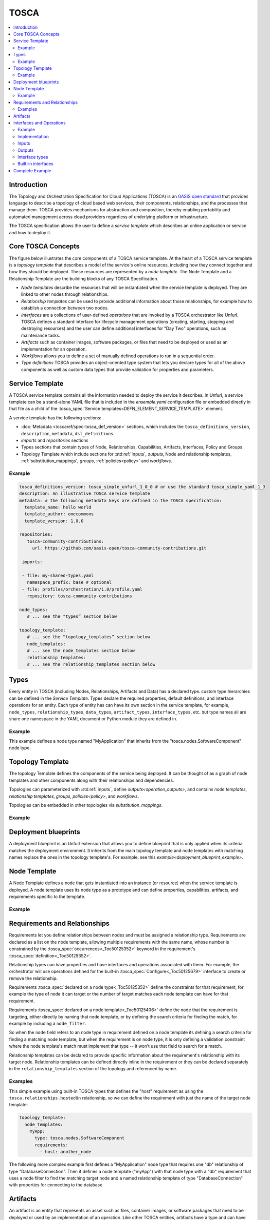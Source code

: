 .. _tosca:


TOSCA
=====

.. contents::
   :local:

Introduction
^^^^^^^^^^^^

The Topology and Orchestration Specification for Cloud Applications (TOSCA) is an `OASIS open standard <https://www.oasis-open.org/committees/tc_home.php?wg_abbrev=tosca>`_ that provides language to describe a topology of cloud based web services, their components, relationships, and the processes that manage them. TOSCA provides mechanisms for abstraction and composition, thereby enabling portability and automated management across cloud providers regardless of underlying platform or infrastructure. 
 
The TOSCA specification allows the user to define a `service template` which describes an online application or service and how to deploy it.

Core TOSCA Concepts
^^^^^^^^^^^^^^^^^^^

The figure below illustrates the core components of a TOSCA service template.
At the heart of a TOSCA service template is a `topology template` that describes a model of the service's online resources, including how they connect together and how they should be deployed. These resources are represented by a `node template`. 
The Node Template and a Relationship Template are the building blocks of any TOSCA Specification. 

.. https://app.diagrams.net/#G1rbe28yAmiULdCV2mtNJ_b0AWJFiG0iVi

.. image:: images/service_template.svg
   :width: 90%
   :align: center


* *Node templates* describe the resources that will be instantiated when the service template is deployed. They are linked to other nodes through relationships.
* *Relationship templates* can be used to provide additional information about those relationships, for example how to establish a connection between two nodes.
* *Interfaces* are a collections of user-defined *operations* that are invoked by a TOSCA orchestrator like Unfurl. TOSCA defines a standard interface for lifecycle management operations (creating, starting, stopping and destroying resources) and the user can define additional interfaces for "Day Two" operations, such as maintenance tasks.
* *Artifacts* such as container images, software packages, or files that need to be deployed or used as an implementation for an operation. 
* *Workflows* allows you to define a set of manually defined operations to run in a sequential order.
* *Type definitions* TOSCA provides an object-oriented type system that lets you declare types for all of the above components as well as custom data types that provide validation for properties and parameters.

.. seealso:: For more information, see the full `TOSCA Language Reference` and the :ref:`Glossary<glossary>` section.

Service Template
^^^^^^^^^^^^^^^^^

A TOSCA service template contains all the information needed to deploy the service it describes. In Unfurl, a service template can be a stand-alone YAML file that is included in the `ensemble.yaml` configuration file or embedded directly in that file as a child of the :tosca_spec:`Service templates<DEFN_ELEMENT_SERVICE_TEMPLATE>` element.

A service template has the following sections:

* :doc:`Metadata <toscaref/spec-tosca_def_version>` sections, which includes the ``tosca_definitions_version``, ``description``, ``metadata``, ``dsl_definitions``
* `imports` and `repositories` sections 
* Types sections that contain types of Node, Relationships, Capabilities, Artifacts, Interfaces, Policy and Groups
* Topology Template which include sections for :std:ref:`Inputs`, `outputs`, Node and relationship templates, :ref:`substitution_mappings`, `groups`, :ref:`policies<policy>` and `workflows`.

Example
-------

.. code:: yaml

  tosca_definitions_version: tosca_simple_unfurl_1_0_0 # or use the standard tosca_simple_yaml_1_3
  description: An illustrative TOSCA service template 
  metadata: # the following metadata keys are defined in the TOSCA specification:
    template_name: hello world
    template_author: onecommons
    template_version: 1.0.0

  repositories:
     tosca-community-contributions:
       url: https://github.com/oasis-open/tosca-community-contributions.git
   
   imports:
   
   - file: my-shared-types.yaml
     namespace_prefix: base # optional
   - file: profiles/orchestration/1.0/profile.yaml
     repository: tosca-community-contributions
   
  node_types:
     # ... see the "types” section below

  topology_template:    
     # ... see the “topology_templates” section below
     node_templates:
     # ... see the node_templates section below
     relationship_templates:
     # ... see the relationship_templates section below


Types
^^^^^

Every entity in TOSCA (including Nodes, Relationships, Artifacts and Data) has a declared type. custom type hierarchies can be defined in the `Service Template`.
Types declare the required properties, default definitions, and interface operations for an entity. Each type of entity has can have its own section in the service template, for example, ``node_types``, ``relationship_types``, ``data_types``, ``artifact_types``, ``interface_types``, etc. but type names all are share one namespace in the YAML document or Python module they are defined in.

Example
-------

This example defines a node type named "MyApplication" that inherits from the "tosca.nodes.SoftwareComponent" node type.

.. tab-set-code::

  .. literalinclude:: ./examples/tosca-type-example.yaml
    :language: yaml

  .. literalinclude:: ./examples/tosca-type-example.py
    :language: python

Topology Template
^^^^^^^^^^^^^^^^^^

The topology Template defines the components of the service being deployed. It can be thought of as a graph of node templates and other components along with their relationships and dependencies.

Topologies can parameterized with :std:ref:`inputs`, define `outputs<operation_outputs>`, and contains `node templates`, `relationship templates`, `groups`, `policies<policy>`, and `workflows`.

Topologies can be embedded in other topologies via `substitution_mappings`.

Example
-------

.. tab-set-code::

  .. literalinclude:: ./examples/topology-template.yaml
    :language: yaml

  .. literalinclude:: ./examples/topology-template.py
    :language: python

Deployment blueprints
^^^^^^^^^^^^^^^^^^^^^

A deployment blueprint is an Unfurl extension that allows you to define blueprint that is only applied when its criteria matches the deployment environment. It inherits from the main topology template and node templates with matching names replace the ones in the topology template's. For example, see this `example<deployment_blueprint_example>`.

Node Template
^^^^^^^^^^^^^

A Node Template defines a node that gets instantiated into an instance (or resource) when the service template is deployed.  A node template uses its node type as a prototype and can define properties, capabilities, artifacts, and requirements specific to the template.

Example
-------

.. tab-set-code::

  .. literalinclude:: ./examples/tosca-node-template.yaml
    :language: yaml

  .. literalinclude:: ./examples/tosca-node-template.py
    :language: python


Requirements and Relationships
^^^^^^^^^^^^^^^^^^^^^^^^^^^^^^^

Requirements let you define relationships between nodes and must be assigned a relationship type. Requirements are declared as a list on the node template, allowing multiple requirements with the same name, whose number is constrained by the :tosca_spec:`occurrences<_Toc50125352>` keyword in the requirement's :tosca_spec:`definition<_Toc50125352>`.

Relationship types can have properties and have interfaces and operations associated with them. For example, the orchestrator will use operations defined for the built-in :tosca_spec:`Configure<_Toc50125679>` interface to create or remove the relationship.

Requirements :tosca_spec:`declared on a node type<_Toc50125352>` define the constraints for that requirement, for example the type of node it can target or the number of target matches each node template can have for that requirement.

Requirements :tosca_spec:`declared on a node template<_Toc50125406>` define the node that the requirement is targeting, either directly by naming that node template, or by defining the search criteria for finding the match, for example by including a ``node_filter``. 

So when the ``node`` field refers to an node type in requirement defined on a node template its defining a search criteria for finding a matching node template, but when the requirement is on node type, it is only defining a validation constraint where the node template's match must implement that type -- it won't use that field to search for a match.

Relationship templates can be declared to provide specific information about the requirement's relationship with its target node.  Relationship templates can be defined directly inline in the requirement or they can be declared separately in the ``relationship_templates`` section of the topology and referenced by name.

Examples
--------

This simple example using built-in TOSCA types that defines the "host" requirement as using the ``tosca.relationships.hostedOn`` relationship, so we can define the requirement with just the name of the target node template:

.. code:: yaml

  topology_template:
    node_templates:
      myApp:
        type: tosca.nodes.SoftwareComponent
        requirements:
          - host: another_node


The following more complex example first defines a "MyApplication" node type that requires one "db" relationship of type "DatabaseConnection".  Then it defines a node template ("myApp") with that node type with a "db" requirement that uses a node filter to find the matching target node and a named relationship template of type "DatabaseConnection" with properties for connecting to the database. 

.. tab-set-code::

  .. literalinclude:: ./examples/tosca-requirements.yaml
    :language: yaml

  .. literalinclude:: ./examples/tosca-requirements.py
    :language: python


Artifacts
^^^^^^^^^

An artifact is an entity that represents an asset such as files, container images, or software packages that need to be deployed or used by an implementation of an operation. Like other TOSCA entities, artifacts have a type and can have properties, attributes, and operations associated with it.

Artifacts are declared in the ``artifacts`` section of node templates and node types, and can refer to the `repository<repositories>` that it is part of.

This example defines an artifact that is a container image, along with a `repository<repositories>` that represents the image registry that manages it:

.. code:: yaml

     docker_hub:
       url: https://registry.hub.docker.com/
       credential:
          user: user1
          token:
            eval:
              secret:
                dockerhub_user1_pw

    topology_template:
      node_templates:
        myApp:
          type: MyApplication
          artifacts:
            image:
              type: tosca.artifacts.Deployment.Image.Container.Docker
              file: myapp:latest
              repository: docker_hub

Artifacts can be used in the following ways:

* An operation's `implementation's<implementation>`, ``primary`` field can be assigned an artifact which will be used to execute the operation. Artifacts derived from ``unfurl.artifacts.HasConfigurator`` will use configurator set on its type, otherwise it will treated as a shell script unless the ``className`` field is set in the implementation.
* An implementation can also list artifacts in the ``dependencies`` field which will be installed if necessary.
* The `get_artifact` TOSCA function to reference to artifact's URL or local location (if available).
* An artifact and its properties can be accessed in `Eval Expressions` via the `.artifacts<Special keys>` key. (see `Artifact enhancements`) or as :py:class:`Node` attributes when using the `Python DSL`. 

Artifacts that are referenced in an operation's implementation will be installed on the operation's :tosca_spec:`operation_host<_Toc50125294>` (by default, where Unfurl is running) as part of the `Job Lifecycle` if the artifact has ``Standard`` operations (``create`` or ``configure``) defined for it.

.. seealso:: For more information, refer to :tosca_spec:`TOSCA Artifact Section <_Toc50125252>`

Interfaces and Operations
^^^^^^^^^^^^^^^^^^^^^^^^^

An :tosca_spec:`Operations<DEFN_ELEMENT_OPERATION_DEF>` defines an invocation on an artifact or `configurator`. A TOSCA orchestrator like Unfurl instantiates a service template by executing operations. An operation has an `implementation`, `inputs<operation_inputs>`, and `outputs<operation_outputs>`. 

Conceptually an operation is comparable to method in an object-oriented language where the implementation is the object upon which the method is invoked, the inputs are the method's arguments, and its outputs are the method's return values.

An :tosca_spec:`Interface<_Toc50125307>` is a collections of :std:ref:`operations<operation>` that can be defined in the ``interfaces`` section on TOSCA types or directly on TOSCA templates for nodes, relationships, and artifacts.

Example
-------

.. code-block:: yaml

    interfaces:
      Standard:  # this is a built-in interface type so the "type" field is not required
        inputs:  
          # inputs defined at this level will be made available to all operations
          foo: bar
        operations:
          # in the simplest case an operation can just be the name of an artifact or shell command
          create: ./myscript.sh
          # a more complex operation:
          configure:
            implementation:
              primary: my_ansible_playbook 
              dependencies:
                  # unfurl will install artifacts listed as dependencies if they are missing
                - a_ansible_collection
              # Unfurl extensions:
              className: Ansible # the configurator class to use (redundant in this example)
              environment: # environment variables to set when executing the operation
                 AN_ENV_VAR: 1
            inputs:
              foo: baz  # overrides the above definition of "foo"
            outputs:
              an_ansible_fact: an_attribute
        # an Unfurl extension for specifying the connections that the operations need to function:
        requirements:
          - unfurl.relationships.ConnectsTo.GoogleCloudProject

Operations can be invoked in the following ways:

* The built-in :tosca_spec:`Standard<_Toc50125674>` and :tosca_spec:`Configure<_Toc50125679>` interfaces are invoked during deploy and undeploy workflows
* Unfurl's built-in Install are invoked for check and discovery.
* Custom operations can be invoked with `run<Ad-hoc Jobs>` workflow.
* Operations can be invoked directly by custom `workflows`, the `delegate` configurator, or using Unfurl's Python `apis<api>`.

Implementation
---------------

As the example above illustrates, an operation's :tosca_spec:`implementation<_Toc50125293>` field describes which artifacts or :std:ref:`configurator<configurators>` (Unfurl's plugin system for implementing operations) to use to execute the operation.

As an Unfurl extension, an implementation section can also include an `environment` key with `Environment Variables` directives and a ``className`` field to explicitly name the configurator.

.. _operation_inputs:

Inputs
-------

Inputs are passed to the implementation of the operation.
A TOSCA type can (optionally) define the expected inputs on a operation in much like a property definition. In Unfurl, inputs are evaluated lazily as needed by the operation's configurator.
Default inputs can defined directly on the interface and will be made available to all operations in that interface.
If inputs are defined on multiple types in a type hierarchy for the same operation, they are merged together along with any inputs for that operation defined on directly on the template.

.. _operation_outputs:

Outputs
-------

An operation can define an :tosca_spec:`attribute mapping<_Toc50125291>` that specifies how to apply the operation's outputs. The meaning of keys in the mapping depends on the operation's configurator, for example, a Ansible fact or a Terraform output.
If mapping's value is a string, it names the attribute on the instance where the output will be saved.
If the value is null, no attribute mapping will be made but the output will be available to the ``resultTemplate`` and saved in the ensemble. 

Interface types
---------------

Interface types define names of the operations in an interface along with their inputs and outputs. TOSCA defines a `built-in interface types<built-in interfaces>` for lifecycle management operations and additional interface types can be declared in the service template for "Day Two" operations, such as maintenance tasks.

For example, Unfurl adds a built-in interface type for discovering resources, which it defines as:

.. _install_interface:

.. code-block:: yaml

  interface_types:
    unfurl.interfaces.Install:
      derived_from: tosca.interfaces.Root
      operations:
        check:
          description: Checks and sets the status and attributes of the instance
        discover:
          description: Discovers current state of the current instance and (possibly) related instances, updates the spec as needed.
        revert:
          description: Restore the instance to the state it was original found in.
        connect:
          description: Connect to a pre-existing resource.
        restart:
          description: Restart the resource.

Built-in interfaces
-------------------

TOSCA defines two built-in interface types that are invoked to deploy a topology: the :tosca_spec:`Standard<#_Toc50125669>` interface for node templates and :tosca_spec:`Configure<_Toc50125679>` interface for relationships templates.

The former defines lifecycle management operations (creating, starting, stopping and destroying resources) that are invoked when creating and deleting node instances and latter for configuring the `requirements` between nodes.

It is not a requirement to define every operation for every template; the operation will be silently skipped if not defined. With the Standard interface, only the ``configure`` operation needs to be defined to instantiate a node, if the ``create`` operation isn't defined, Unfurl will assume that ``configure`` will both create and configure the resource (and reconfigure when updating an existing deployment).

In addition, Unfurl provides a built-in `Install<install_interface>` interface which is invoked when running `check<Checking resources>` and `discover<Resource Discovery>` workflows.

Complete Example
^^^^^^^^^^^^^^^^^^^^^^^^^^^^^^^^^^^^^

Combining the above examples into one file, we have a complete service template:

.. tab-set-code::

  .. literalinclude:: ./examples/service-template.yaml
    :language: yaml

  .. literalinclude:: ./examples/service_template.py
    :language: python
